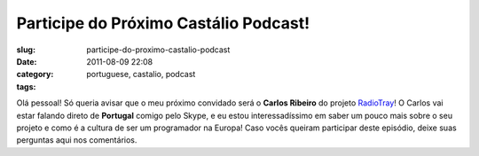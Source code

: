Participe do Próximo Castálio Podcast!
########################################
:slug: participe-do-proximo-castalio-podcast
:date: 2011-08-09 22:08
:category:
:tags: portuguese, castalio, podcast

|RadioTray|

Olá pessoal! Só queria avisar que o meu próximo convidado será o
**Carlos Ribeiro** do projeto
`RadioTray <http://radiotray.sourceforge.net/>`__! O Carlos vai estar
falando direto de **Portugal** comigo pelo Skype, e eu estou
interessadíssimo em saber um pouco mais sobre o seu projeto e como é a
cultura de ser um programador na Europa! Caso vocês queiram participar
deste episódio, deixe suas perguntas aqui nos comentários.

.. |RadioTray| image:: http://radiotray.sourceforge.net/radio.png
   :target: http://radiotray.sourceforge.net/
